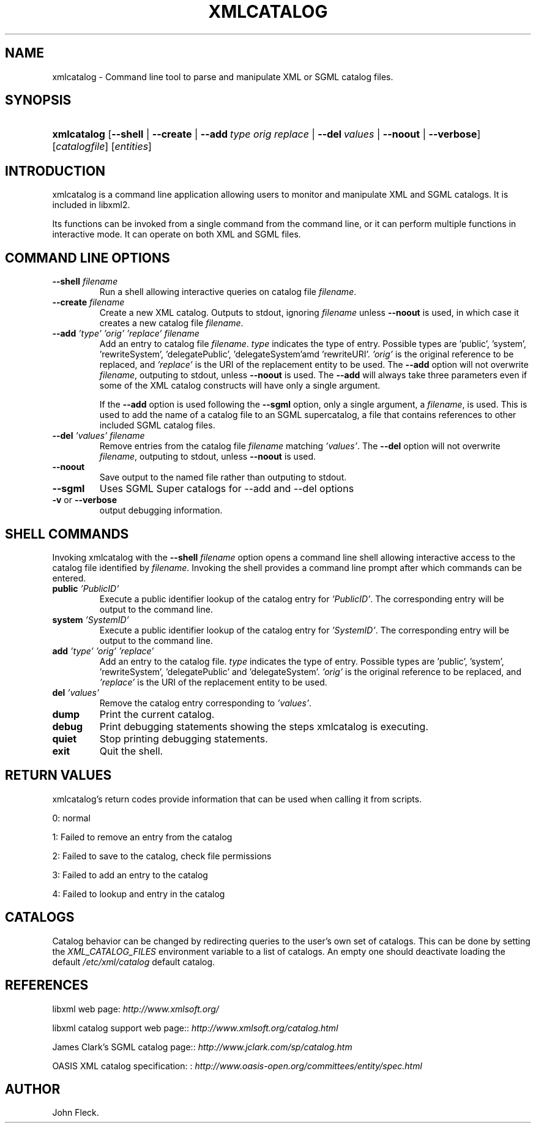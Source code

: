 .\"Generated by db2man.xsl. Don't modify this, modify the source.
.de Sh \" Subsection
.br
.if t .Sp
.ne 5
.PP
\fB\\$1\fR
.PP
..
.de Sp \" Vertical space (when we can't use .PP)
.if t .sp .5v
.if n .sp
..
.de Ip \" List item
.br
.ie \\n(.$>=3 .ne \\$3
.el .ne 3
.IP "\\$1" \\$2
..
.TH "XMLCATALOG" 1 "" "" "xmlcatalog Manual"
.SH NAME
xmlcatalog \- Command line tool to parse and manipulate XML or SGML catalog files.
.SH "SYNOPSIS"
.ad l
.hy 0
.HP 11
\fBxmlcatalog\fR [\fB\-\-shell\fR | \fB\-\-create\fR | \fB\-\-add\ \fItype\fR\ \fIorig\fR\ \fIreplace\fR\fR | \fB\-\-del\ \fIvalues\fR\fR | \fB\-\-noout\fR | \fB\-\-verbose\fR] [\fB\fIcatalogfile\fR\fR] [\fB\fIentities\fR\fR]
.ad
.hy

.SH "INTRODUCTION"

.PP
 xmlcatalog is a command line application allowing users to monitor and manipulate XML and SGML catalogs\&. It is included in libxml2\&.

.PP
Its functions can be invoked from a single command from the command line, or it can perform multiple functions in interactive mode\&. It can operate on both XML and SGML files\&.

.SH "COMMAND LINE OPTIONS"

.TP
\fB\-\-shell\fR \fIfilename\fR
Run a shell allowing interactive queries on catalog file \fIfilename\fR\&.

.TP
\fB\-\-create\fR \fIfilename\fR
Create a new XML catalog\&. Outputs to stdout, ignoring \fIfilename\fR unless \fB\-\-noout\fR is used, in which case it creates a new catalog file \fIfilename\fR\&.

.TP
\fB\-\-add\fR \fI'type'\fR \fI'orig'\fR \fI'replace'\fR \fIfilename\fR
Add an entry to catalog file \fIfilename\fR\&. \fItype\fR indicates the type of entry\&. Possible types are 'public', 'system', 'rewriteSystem', 'delegatePublic', 'delegateSystem'amd 'rewriteURI'\&. \fI'orig'\fR is the original reference to be replaced, and \fI'replace'\fR is the URI of the replacement entity to be used\&. The \fB\-\-add\fR option will not overwrite \fIfilename\fR, outputing to stdout, unless \fB\-\-noout\fR is used\&. The \fB\-\-add\fR will always take three parameters even if some of the XML catalog constructs will have only a single argument\&.

If the \fB\-\-add\fR option is used following the \fB\-\-sgml\fR option, only a single argument, a \fIfilename\fR, is used\&. This is used to add the name of a catalog file to an SGML supercatalog, a file that contains references to other included SGML catalog files\&.

.TP
\fB\-\-del\fR \fI'values'\fR \fIfilename\fR
Remove entries from the catalog file \fIfilename\fR matching \fI'values'\fR\&. The \fB\-\-del\fR option will not overwrite \fIfilename\fR, outputing to stdout, unless \fB\-\-noout\fR is used\&.

.TP
\fB\-\-noout\fR
Save output to the named file rather than outputing to stdout\&.

.TP
\fB\-\-sgml\fR
Uses SGML Super catalogs for \-\-add and \-\-del options

.TP
\fB\-v\fR or \fB\-\-verbose\fR
output debugging information\&.

.SH "SHELL COMMANDS"

.PP
Invoking xmlcatalog with the \fB\-\-shell\fR  \fIfilename\fR option opens a command line shell allowing interactive access to the catalog file identified by \fIfilename\fR\&. Invoking the shell provides a command line prompt after which commands can be entered\&.

.TP
\fBpublic\fR \fI'PublicID'\fR
Execute a public identifier lookup of the catalog entry for \fI'PublicID'\fR\&. The corresponding entry will be output to the command line\&.

.TP
\fBsystem\fR \fI'SystemID'\fR
Execute a public identifier lookup of the catalog entry for \fI'SystemID'\fR\&. The corresponding entry will be output to the command line\&.

.TP
\fBadd \fR \fI'type'\fR \fI'orig'\fR \fI'replace'\fR
Add an entry to the catalog file\&. \fItype\fR indicates the type of entry\&. Possible types are 'public', 'system', 'rewriteSystem', 'delegatePublic' and 'delegateSystem'\&. \fI'orig'\fR is the original reference to be replaced, and \fI'replace'\fR is the URI of the replacement entity to be used\&.

.TP
\fBdel\fR \fI'values'\fR
Remove the catalog entry corresponding to \fI'values'\fR\&.

.TP
\fBdump\fR
Print the current catalog\&.

.TP
\fBdebug\fR
Print debugging statements showing the steps xmlcatalog is executing\&.

.TP
\fBquiet\fR
Stop printing debugging statements\&.

.TP
\fBexit\fR
Quit the shell\&.

.SH "RETURN VALUES"

.PP
xmlcatalog's return codes provide information that can be used when calling it from scripts\&.

.PP
0: normal

.PP
1: Failed to remove an entry from the catalog

.PP
2: Failed to save to the catalog, check file permissions

.PP
3: Failed to add an entry to the catalog

.PP
4: Failed to lookup and entry in the catalog

.SH "CATALOGS"

.PP
Catalog behavior can be changed by redirecting queries to the user's own set of catalogs\&. This can be done by setting the \fIXML_CATALOG_FILES\fR environment variable to a list of catalogs\&. An empty one should deactivate loading the default \fI/etc/xml/catalog\fR default catalog\&.

.SH "REFERENCES"

.PP
libxml web page: \fIhttp://www.xmlsoft.org/\fR

.PP
libxml catalog support web page:: \fIhttp://www.xmlsoft.org/catalog.html\fR

.PP
James Clark's SGML catalog page:: \fIhttp://www.jclark.com/sp/catalog.htm\fR

.PP
OASIS XML catalog specification: : \fIhttp://www.oasis-open.org/committees/entity/spec.html\fR

.SH AUTHOR
John Fleck.
